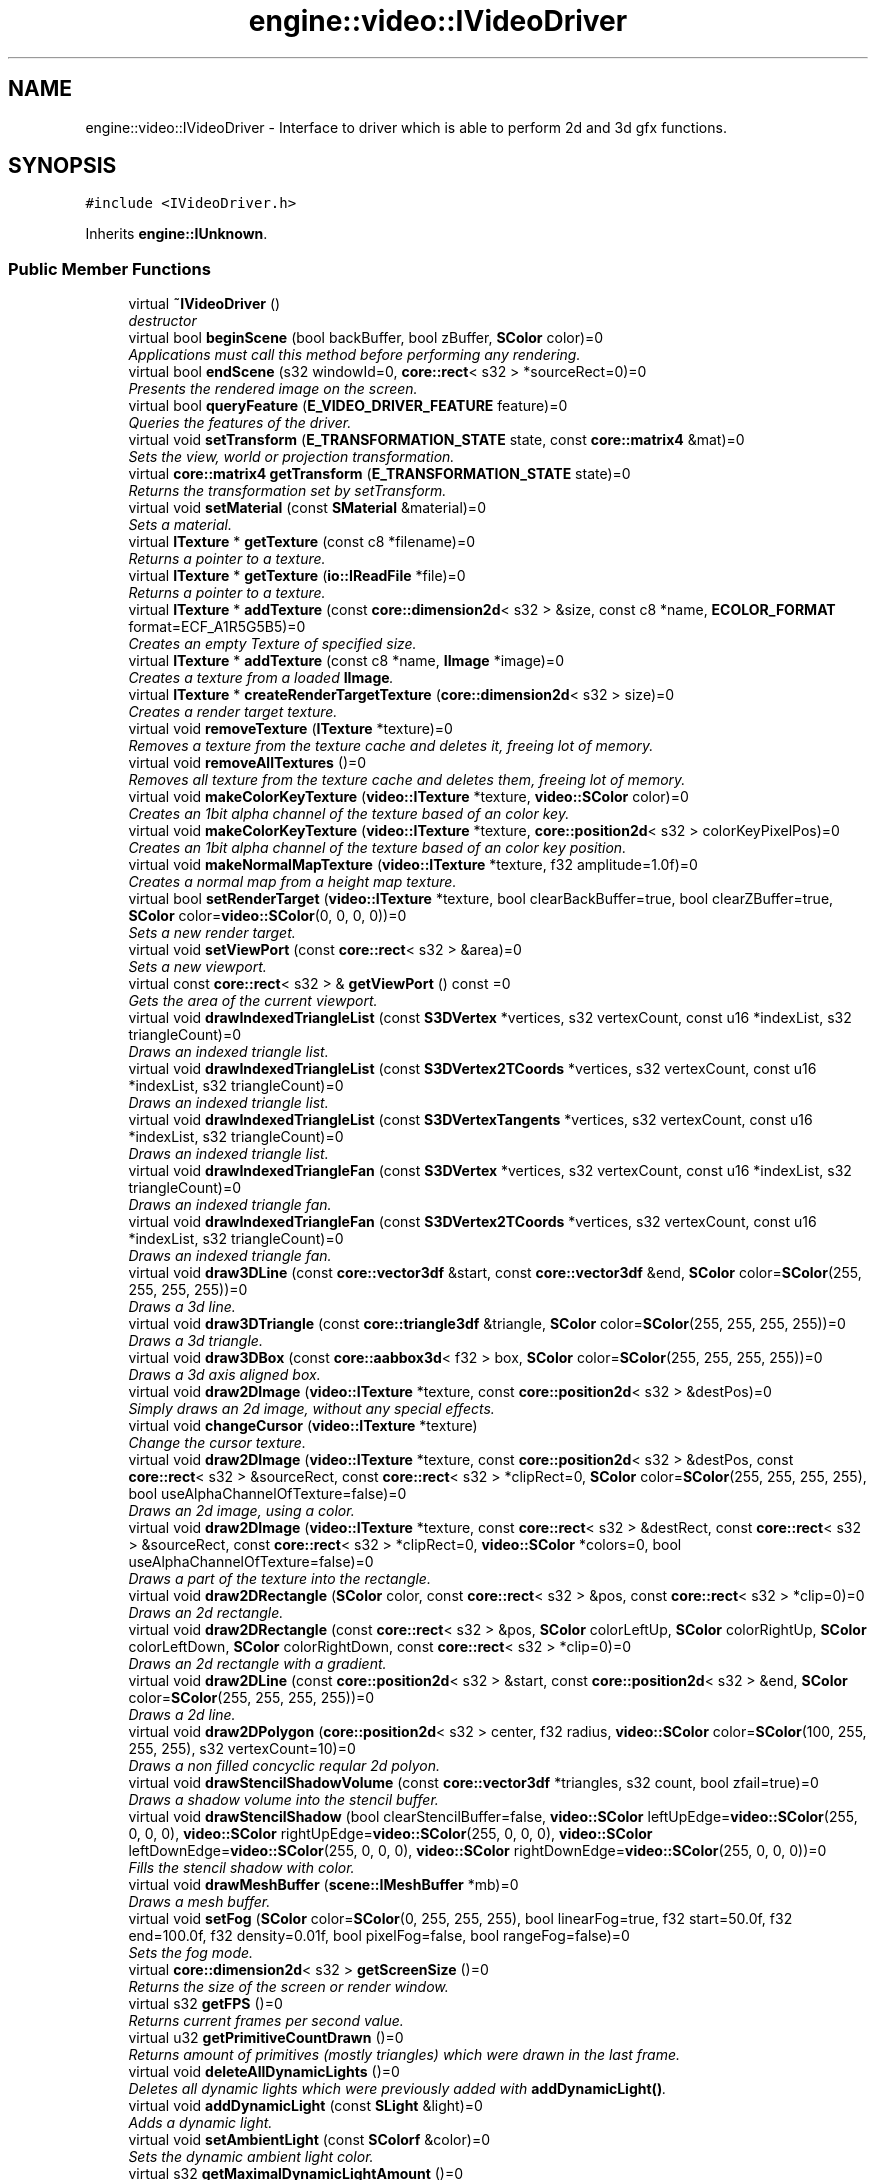 .TH "engine::video::IVideoDriver" 3 "29 Jul 2006" "LTE 3D Engine" \" -*- nroff -*-
.ad l
.nh
.SH NAME
engine::video::IVideoDriver \- Interface to driver which is able to perform 2d and 3d gfx functions.  

.PP
.SH SYNOPSIS
.br
.PP
\fC#include <IVideoDriver.h>\fP
.PP
Inherits \fBengine::IUnknown\fP.
.PP
.SS "Public Member Functions"

.in +1c
.ti -1c
.RI "virtual \fB~IVideoDriver\fP ()"
.br
.RI "\fIdestructor \fP"
.ti -1c
.RI "virtual bool \fBbeginScene\fP (bool backBuffer, bool zBuffer, \fBSColor\fP color)=0"
.br
.RI "\fIApplications must call this method before performing any rendering. \fP"
.ti -1c
.RI "virtual bool \fBendScene\fP (s32 windowId=0, \fBcore::rect\fP< s32 > *sourceRect=0)=0"
.br
.RI "\fIPresents the rendered image on the screen. \fP"
.ti -1c
.RI "virtual bool \fBqueryFeature\fP (\fBE_VIDEO_DRIVER_FEATURE\fP feature)=0"
.br
.RI "\fIQueries the features of the driver. \fP"
.ti -1c
.RI "virtual void \fBsetTransform\fP (\fBE_TRANSFORMATION_STATE\fP state, const \fBcore::matrix4\fP &mat)=0"
.br
.RI "\fISets the view, world or projection transformation. \fP"
.ti -1c
.RI "virtual \fBcore::matrix4\fP \fBgetTransform\fP (\fBE_TRANSFORMATION_STATE\fP state)=0"
.br
.RI "\fIReturns the transformation set by setTransform. \fP"
.ti -1c
.RI "virtual void \fBsetMaterial\fP (const \fBSMaterial\fP &material)=0"
.br
.RI "\fISets a material. \fP"
.ti -1c
.RI "virtual \fBITexture\fP * \fBgetTexture\fP (const c8 *filename)=0"
.br
.RI "\fIReturns a pointer to a texture. \fP"
.ti -1c
.RI "virtual \fBITexture\fP * \fBgetTexture\fP (\fBio::IReadFile\fP *file)=0"
.br
.RI "\fIReturns a pointer to a texture. \fP"
.ti -1c
.RI "virtual \fBITexture\fP * \fBaddTexture\fP (const \fBcore::dimension2d\fP< s32 > &size, const c8 *name, \fBECOLOR_FORMAT\fP format=ECF_A1R5G5B5)=0"
.br
.RI "\fICreates an empty Texture of specified size. \fP"
.ti -1c
.RI "virtual \fBITexture\fP * \fBaddTexture\fP (const c8 *name, \fBIImage\fP *image)=0"
.br
.RI "\fICreates a texture from a loaded \fBIImage\fP. \fP"
.ti -1c
.RI "virtual \fBITexture\fP * \fBcreateRenderTargetTexture\fP (\fBcore::dimension2d\fP< s32 > size)=0"
.br
.RI "\fICreates a render target texture. \fP"
.ti -1c
.RI "virtual void \fBremoveTexture\fP (\fBITexture\fP *texture)=0"
.br
.RI "\fIRemoves a texture from the texture cache and deletes it, freeing lot of memory. \fP"
.ti -1c
.RI "virtual void \fBremoveAllTextures\fP ()=0"
.br
.RI "\fIRemoves all texture from the texture cache and deletes them, freeing lot of memory. \fP"
.ti -1c
.RI "virtual void \fBmakeColorKeyTexture\fP (\fBvideo::ITexture\fP *texture, \fBvideo::SColor\fP color)=0"
.br
.RI "\fICreates an 1bit alpha channel of the texture based of an color key. \fP"
.ti -1c
.RI "virtual void \fBmakeColorKeyTexture\fP (\fBvideo::ITexture\fP *texture, \fBcore::position2d\fP< s32 > colorKeyPixelPos)=0"
.br
.RI "\fICreates an 1bit alpha channel of the texture based of an color key position. \fP"
.ti -1c
.RI "virtual void \fBmakeNormalMapTexture\fP (\fBvideo::ITexture\fP *texture, f32 amplitude=1.0f)=0"
.br
.RI "\fICreates a normal map from a height map texture. \fP"
.ti -1c
.RI "virtual bool \fBsetRenderTarget\fP (\fBvideo::ITexture\fP *texture, bool clearBackBuffer=true, bool clearZBuffer=true, \fBSColor\fP color=\fBvideo::SColor\fP(0, 0, 0, 0))=0"
.br
.RI "\fISets a new render target. \fP"
.ti -1c
.RI "virtual void \fBsetViewPort\fP (const \fBcore::rect\fP< s32 > &area)=0"
.br
.RI "\fISets a new viewport. \fP"
.ti -1c
.RI "virtual const \fBcore::rect\fP< s32 > & \fBgetViewPort\fP () const =0"
.br
.RI "\fIGets the area of the current viewport. \fP"
.ti -1c
.RI "virtual void \fBdrawIndexedTriangleList\fP (const \fBS3DVertex\fP *vertices, s32 vertexCount, const u16 *indexList, s32 triangleCount)=0"
.br
.RI "\fIDraws an indexed triangle list. \fP"
.ti -1c
.RI "virtual void \fBdrawIndexedTriangleList\fP (const \fBS3DVertex2TCoords\fP *vertices, s32 vertexCount, const u16 *indexList, s32 triangleCount)=0"
.br
.RI "\fIDraws an indexed triangle list. \fP"
.ti -1c
.RI "virtual void \fBdrawIndexedTriangleList\fP (const \fBS3DVertexTangents\fP *vertices, s32 vertexCount, const u16 *indexList, s32 triangleCount)=0"
.br
.RI "\fIDraws an indexed triangle list. \fP"
.ti -1c
.RI "virtual void \fBdrawIndexedTriangleFan\fP (const \fBS3DVertex\fP *vertices, s32 vertexCount, const u16 *indexList, s32 triangleCount)=0"
.br
.RI "\fIDraws an indexed triangle fan. \fP"
.ti -1c
.RI "virtual void \fBdrawIndexedTriangleFan\fP (const \fBS3DVertex2TCoords\fP *vertices, s32 vertexCount, const u16 *indexList, s32 triangleCount)=0"
.br
.RI "\fIDraws an indexed triangle fan. \fP"
.ti -1c
.RI "virtual void \fBdraw3DLine\fP (const \fBcore::vector3df\fP &start, const \fBcore::vector3df\fP &end, \fBSColor\fP color=\fBSColor\fP(255, 255, 255, 255))=0"
.br
.RI "\fIDraws a 3d line. \fP"
.ti -1c
.RI "virtual void \fBdraw3DTriangle\fP (const \fBcore::triangle3df\fP &triangle, \fBSColor\fP color=\fBSColor\fP(255, 255, 255, 255))=0"
.br
.RI "\fIDraws a 3d triangle. \fP"
.ti -1c
.RI "virtual void \fBdraw3DBox\fP (const \fBcore::aabbox3d\fP< f32 > box, \fBSColor\fP color=\fBSColor\fP(255, 255, 255, 255))=0"
.br
.RI "\fIDraws a 3d axis aligned box. \fP"
.ti -1c
.RI "virtual void \fBdraw2DImage\fP (\fBvideo::ITexture\fP *texture, const \fBcore::position2d\fP< s32 > &destPos)=0"
.br
.RI "\fISimply draws an 2d image, without any special effects. \fP"
.ti -1c
.RI "virtual void \fBchangeCursor\fP (\fBvideo::ITexture\fP *texture)"
.br
.RI "\fIChange the cursor texture. \fP"
.ti -1c
.RI "virtual void \fBdraw2DImage\fP (\fBvideo::ITexture\fP *texture, const \fBcore::position2d\fP< s32 > &destPos, const \fBcore::rect\fP< s32 > &sourceRect, const \fBcore::rect\fP< s32 > *clipRect=0, \fBSColor\fP color=\fBSColor\fP(255, 255, 255, 255), bool useAlphaChannelOfTexture=false)=0"
.br
.RI "\fIDraws an 2d image, using a color. \fP"
.ti -1c
.RI "virtual void \fBdraw2DImage\fP (\fBvideo::ITexture\fP *texture, const \fBcore::rect\fP< s32 > &destRect, const \fBcore::rect\fP< s32 > &sourceRect, const \fBcore::rect\fP< s32 > *clipRect=0, \fBvideo::SColor\fP *colors=0, bool useAlphaChannelOfTexture=false)=0"
.br
.RI "\fIDraws a part of the texture into the rectangle. \fP"
.ti -1c
.RI "virtual void \fBdraw2DRectangle\fP (\fBSColor\fP color, const \fBcore::rect\fP< s32 > &pos, const \fBcore::rect\fP< s32 > *clip=0)=0"
.br
.RI "\fIDraws an 2d rectangle. \fP"
.ti -1c
.RI "virtual void \fBdraw2DRectangle\fP (const \fBcore::rect\fP< s32 > &pos, \fBSColor\fP colorLeftUp, \fBSColor\fP colorRightUp, \fBSColor\fP colorLeftDown, \fBSColor\fP colorRightDown, const \fBcore::rect\fP< s32 > *clip=0)=0"
.br
.RI "\fIDraws an 2d rectangle with a gradient. \fP"
.ti -1c
.RI "virtual void \fBdraw2DLine\fP (const \fBcore::position2d\fP< s32 > &start, const \fBcore::position2d\fP< s32 > &end, \fBSColor\fP color=\fBSColor\fP(255, 255, 255, 255))=0"
.br
.RI "\fIDraws a 2d line. \fP"
.ti -1c
.RI "virtual void \fBdraw2DPolygon\fP (\fBcore::position2d\fP< s32 > center, f32 radius, \fBvideo::SColor\fP color=\fBSColor\fP(100, 255, 255, 255), s32 vertexCount=10)=0"
.br
.RI "\fIDraws a non filled concyclic reqular 2d polyon. \fP"
.ti -1c
.RI "virtual void \fBdrawStencilShadowVolume\fP (const \fBcore::vector3df\fP *triangles, s32 count, bool zfail=true)=0"
.br
.RI "\fIDraws a shadow volume into the stencil buffer. \fP"
.ti -1c
.RI "virtual void \fBdrawStencilShadow\fP (bool clearStencilBuffer=false, \fBvideo::SColor\fP leftUpEdge=\fBvideo::SColor\fP(255, 0, 0, 0), \fBvideo::SColor\fP rightUpEdge=\fBvideo::SColor\fP(255, 0, 0, 0), \fBvideo::SColor\fP leftDownEdge=\fBvideo::SColor\fP(255, 0, 0, 0), \fBvideo::SColor\fP rightDownEdge=\fBvideo::SColor\fP(255, 0, 0, 0))=0"
.br
.RI "\fIFills the stencil shadow with color. \fP"
.ti -1c
.RI "virtual void \fBdrawMeshBuffer\fP (\fBscene::IMeshBuffer\fP *mb)=0"
.br
.RI "\fIDraws a mesh buffer. \fP"
.ti -1c
.RI "virtual void \fBsetFog\fP (\fBSColor\fP color=\fBSColor\fP(0, 255, 255, 255), bool linearFog=true, f32 start=50.0f, f32 end=100.0f, f32 density=0.01f, bool pixelFog=false, bool rangeFog=false)=0"
.br
.RI "\fISets the fog mode. \fP"
.ti -1c
.RI "virtual \fBcore::dimension2d\fP< s32 > \fBgetScreenSize\fP ()=0"
.br
.RI "\fIReturns the size of the screen or render window. \fP"
.ti -1c
.RI "virtual s32 \fBgetFPS\fP ()=0"
.br
.RI "\fIReturns current frames per second value. \fP"
.ti -1c
.RI "virtual u32 \fBgetPrimitiveCountDrawn\fP ()=0"
.br
.RI "\fIReturns amount of primitives (mostly triangles) which were drawn in the last frame. \fP"
.ti -1c
.RI "virtual void \fBdeleteAllDynamicLights\fP ()=0"
.br
.RI "\fIDeletes all dynamic lights which were previously added with \fBaddDynamicLight()\fP. \fP"
.ti -1c
.RI "virtual void \fBaddDynamicLight\fP (const \fBSLight\fP &light)=0"
.br
.RI "\fIAdds a dynamic light. \fP"
.ti -1c
.RI "virtual void \fBsetAmbientLight\fP (const \fBSColorf\fP &color)=0"
.br
.RI "\fISets the dynamic ambient light color. \fP"
.ti -1c
.RI "virtual s32 \fBgetMaximalDynamicLightAmount\fP ()=0"
.br
.RI "\fIReturns the maximal amount of dynamic lights the device can handle. \fP"
.ti -1c
.RI "virtual s32 \fBgetDynamicLightCount\fP ()=0"
.br
.RI "\fIReturns current amount of dynamic lights set. \fP"
.ti -1c
.RI "virtual const \fBSLight\fP & \fBgetDynamicLight\fP (s32 idx)=0"
.br
.RI "\fIReturns light data which was previously set with IVideDriver::addDynamicLight(). \fP"
.ti -1c
.RI "virtual const wchar_t * \fBgetName\fP ()=0"
.br
.RI "\fIGets name of this video driver. \fP"
.ti -1c
.RI "virtual void \fBaddExternalImageLoader\fP (\fBIImageLoader\fP *loader)=0"
.br
.RI "\fIAdds an external image loader to the engine. \fP"
.ti -1c
.RI "virtual s32 \fBgetMaximalPrimitiveCount\fP ()=0"
.br
.RI "\fIReturns the maximum amount of primitives. \fP"
.ti -1c
.RI "virtual void \fBsetTextureCreationFlag\fP (\fBE_TEXTURE_CREATION_FLAG\fP flag, bool enabled)=0"
.br
.RI "\fIEnables or disables a texture creation flag. \fP"
.ti -1c
.RI "virtual bool \fBgetTextureCreationFlag\fP (\fBE_TEXTURE_CREATION_FLAG\fP flag)=0"
.br
.RI "\fIReturns if a texture creation flag is enabled or disabled. \fP"
.ti -1c
.RI "virtual \fBIImage\fP * \fBcreateImageFromFile\fP (const char *filename)=0"
.br
.RI "\fICreates a software image from a file. \fP"
.ti -1c
.RI "virtual \fBIImage\fP * \fBcreateImageFromFile\fP (\fBio::IReadFile\fP *file)=0"
.br
.RI "\fICreates a software image from a file. \fP"
.ti -1c
.RI "virtual \fBIImage\fP * \fBcreateImageFromData\fP (\fBECOLOR_FORMAT\fP format, const \fBcore::dimension2d\fP< s32 > &size, void *data, bool ownForeignMemory=false)=0"
.br
.RI "\fICreates a software image from a byte array. \fP"
.ti -1c
.RI "virtual void \fBOnResize\fP (const \fBcore::dimension2d\fP< s32 > &size)=0"
.br
.RI "\fIOnly used by the internal engine. \fP"
.ti -1c
.RI "virtual s32 \fBaddMaterialRenderer\fP (\fBIMaterialRenderer\fP *renderer)=0"
.br
.RI "\fIAdds a new material renderer to the video device. \fP"
.ti -1c
.RI "virtual \fBIMaterialRenderer\fP * \fBgetMaterialRenderer\fP (s32 idx)=0"
.br
.RI "\fIReturns pointer to material renderer or null if not existing. \fP"
.ti -1c
.RI "virtual s32 \fBgetMaterialRendererCount\fP ()=0"
.br
.RI "\fIReturns amount of currently available material renderers. \fP"
.ti -1c
.RI "virtual \fBSExposedVideoData\fP \fBgetExposedVideoData\fP ()=0"
.br
.RI "\fIReturns driver and operating system specific data about the \fBIVideoDriver\fP. \fP"
.ti -1c
.RI "virtual \fBE_DRIVER_TYPE\fP \fBgetDriverType\fP ()=0"
.br
.RI "\fIReturns type of video driver. \fP"
.ti -1c
.RI "virtual \fBIGPUProgrammingServices\fP * \fBgetGPUProgrammingServices\fP ()=0"
.br
.RI "\fIReturns pointer to the \fBIGPUProgrammingServices\fP interface. \fP"
.ti -1c
.RI "virtual void \fBclearZBuffer\fP ()=0"
.br
.RI "\fIClears the ZBuffer. \fP"
.in -1c
.SH "Detailed Description"
.PP 
Interface to driver which is able to perform 2d and 3d gfx functions. 

The \fBIVideoDriver\fP interface is one of the most important interfaces of the engine Engine: All rendering and texture manipulating is done with this interface. You are able to use the engine Engine by only invoking methods of this interface if you would like to, although the \fBengine::scene::ISceneManager\fP interface provides a lot of powerful classes and methods to make the programmers life easier. 
.PP
.SH "Member Function Documentation"
.PP 
.SS "virtual void engine::video::IVideoDriver::addDynamicLight (const \fBSLight\fP & light)\fC [pure virtual]\fP"
.PP
Adds a dynamic light. 
.PP
\fBParameters:\fP
.RS 4
\fIlight,:\fP Data specifing the dynamic light. 
.RE
.PP

.SS "virtual void engine::video::IVideoDriver::addExternalImageLoader (\fBIImageLoader\fP * loader)\fC [pure virtual]\fP"
.PP
Adds an external image loader to the engine. 
.PP
This is useful if the engine Engine should be able to load textures of currently unsupported file formats (e.g .gif). The \fBIImageLoader\fP only needs to be implemented for loading this file format. A pointer to the implementation can be passed to the engine using this method. 
.PP
\fBParameters:\fP
.RS 4
\fIloader,:\fP Pointer to the external loader created. 
.RE
.PP

.SS "virtual s32 engine::video::IVideoDriver::addMaterialRenderer (\fBIMaterialRenderer\fP * renderer)\fC [pure virtual]\fP"
.PP
Adds a new material renderer to the video device. 
.PP
Use this method to extend the VideoDriver with new MaterialTypes. To extend the engine using this method do the following: Derive a class from \fBIMaterialRenderer\fP and override the methods you need. For setting the right renderstates, you can try to get a pointer to the real rendering device using \fBIVideoDriver::getExposedVideoData()\fP. Add you class with \fBIVideoDriver::addMaterialRenderer()\fP and if you want an object in the engine to be displayed with your new material, set the MaterialType member of the \fBSMaterial\fP struct to the value returned by this method. If you simply want to create a new material using vertex and/or pixel shaders, it would be easier to use the \fBvideo::IGPUProgrammingServices\fP interface which you can get using the \fBgetGPUProgrammingServices()\fP method. 
.PP
\fBReturns:\fP
.RS 4
Returns the number of the material type which can be set in \fBSMaterial::MaterialType\fP to use the renderer. -1 is returned if an error occured. (For example if you tried to add an material renderer to the software renderer or the null device, which do not accept material renderers.) 
.RE
.PP

.SS "virtual \fBITexture\fP* engine::video::IVideoDriver::addTexture (const c8 * name, \fBIImage\fP * image)\fC [pure virtual]\fP"
.PP
Creates a texture from a loaded \fBIImage\fP. 
.PP
\fBParameters:\fP
.RS 4
\fIname,:\fP A name for the texture. Later calls of \fBgetTexture()\fP with this name will return this texture 
.br
\fIimage,:\fP Image from which the texture is created from. 
.RE
.PP
\fBReturns:\fP
.RS 4
Returns a pointer to the new created Texture. This pointer should not be dropped. See \fBIUnknown::drop()\fP for more information. The format of the new texture will be chosen by the driver, and will in most cases have the ECF_A1R5G5B5 or ECF_A8R8G8B8 format. 
.RE
.PP

.SS "virtual \fBITexture\fP* engine::video::IVideoDriver::addTexture (const \fBcore::dimension2d\fP< s32 > & size, const c8 * name, \fBECOLOR_FORMAT\fP format = \fCECF_A1R5G5B5\fP)\fC [pure virtual]\fP"
.PP
Creates an empty Texture of specified size. 
.PP
\fBParameters:\fP
.RS 4
\fIsize,:\fP Size of the texture. 
.br
\fIname,:\fP A name for the texture. Later calls of \fBgetTexture()\fP with this name will return this texture 
.br
\fIformat,:\fP Desired color format of the texture. Please note that the driver may choose to create the texture in another color format. 
.RE
.PP
\fBReturns:\fP
.RS 4
Returns a pointer to the new created Texture. This pointer should not be dropped. See \fBIUnknown::drop()\fP for more information. The format of the new texture will be chosen by the driver, and will in most cases have the ECF_A1R5G5B5 or ECF_A8R8G8B8 format. 
.RE
.PP

.SS "virtual bool engine::video::IVideoDriver::beginScene (bool backBuffer, bool zBuffer, \fBSColor\fP color)\fC [pure virtual]\fP"
.PP
Applications must call this method before performing any rendering. 
.PP
\fBParameters:\fP
.RS 4
\fIbackBuffer,:\fP Specifies if the back buffer should be cleared, which means that the screen is filled with a color specified with the parameter color. If this parameter is false, the back buffer will not be cleared and the color parameter is ignored. 
.br
\fIzBuffer,:\fP Specifies if the depth or z buffer should be cleared. It is not nesesarry to do so, if only 2d drawing is used. 
.RE
.PP
\fBReturns:\fP
.RS 4
Returns false if failed. Begin Scene can clear the back- and the z-buffer. 
.RE
.PP

.SS "virtual void engine::video::IVideoDriver::changeCursor (\fBvideo::ITexture\fP * texture)\fC [virtual]\fP"
.PP
Change the cursor texture. 
.PP
\fBParameters:\fP
.RS 4
\fItexture,:\fP Pointer to texture to use. Must be a 16x32 image. 
.RE
.PP

.SS "virtual void engine::video::IVideoDriver::clearZBuffer ()\fC [pure virtual]\fP"
.PP
Clears the ZBuffer. 
.PP
Note that you usually need not to call this method, This is done automaticly during \fBIVideoDriver::beginScene()\fP or \fBIVideoDriver::setRenderTarget()\fP if you specify zBuffer=true. But if you have to render some special things, you can clear the zbuffer during the rendering process with this method another time. 
.SS "virtual \fBIImage\fP* engine::video::IVideoDriver::createImageFromData (\fBECOLOR_FORMAT\fP format, const \fBcore::dimension2d\fP< s32 > & size, void * data, bool ownForeignMemory = \fCfalse\fP)\fC [pure virtual]\fP"
.PP
Creates a software image from a byte array. 
.PP
No hardware texture will be created for this image. This method is useful for example if you want to read a heightmap for a terrain renderer. 
.PP
\fBParameters:\fP
.RS 4
\fIformat,:\fP Desired color format of the texture 
.br
\fIsize,:\fP Desired the size of the image 
.br
\fIdata,:\fP a byte array with pixelcolor information 
.br
\fIuseForeignMemory,:\fP If true, the image will use the data pointer directly and own it from now on, which means it will also try to delete [] the data when the image will be destructed. If false, the memory will by copied internally. 
.RE
.PP
\fBReturns:\fP
.RS 4
Returns the created image. If you no longer need the image, you should call \fBIImage::drop()\fP. See \fBIUnknown::drop()\fP for more information. 
.RE
.PP

.SS "virtual \fBIImage\fP* engine::video::IVideoDriver::createImageFromFile (\fBio::IReadFile\fP * file)\fC [pure virtual]\fP"
.PP
Creates a software image from a file. 
.PP
No hardware texture will be created for this image. This method is useful for example if you want to read a heightmap for a terrain renderer. 
.PP
\fBParameters:\fP
.RS 4
\fIfile,:\fP File from which the image is created. 
.RE
.PP
\fBReturns:\fP
.RS 4
Returns the created image. If you no longer need the image, you should call \fBIImage::drop()\fP. See \fBIUnknown::drop()\fP for more information. 
.RE
.PP

.SS "virtual \fBIImage\fP* engine::video::IVideoDriver::createImageFromFile (const char * filename)\fC [pure virtual]\fP"
.PP
Creates a software image from a file. 
.PP
No hardware texture will be created for this image. This method is useful for example if you want to read a heightmap for a terrain renderer. 
.PP
\fBParameters:\fP
.RS 4
\fIfilename,:\fP Name of the file from which the image is created. 
.RE
.PP
\fBReturns:\fP
.RS 4
Returns the created image. If you no longer need the image, you should call \fBIImage::drop()\fP. See \fBIUnknown::drop()\fP for more information. 
.RE
.PP

.SS "virtual \fBITexture\fP* engine::video::IVideoDriver::createRenderTargetTexture (\fBcore::dimension2d\fP< s32 > size)\fC [pure virtual]\fP"
.PP
Creates a render target texture. 
.PP
\fBParameters:\fP
.RS 4
\fIsize,:\fP Size of the texture, in pixels. Width and height should be a power of two (for example 64, 128, 256, 512, ...) and it should not be bigger than the backbuffer, because it shares the zbuffer with the screen buffer. 
.RE
.PP
\fBReturns:\fP
.RS 4
Returns a pointer to the created texture or 0 if the texture could not be created. If you no longer need the image, you should call \fBITexture::drop()\fP. See \fBIUnknown::drop()\fP for more information. 
.RE
.PP

.SS "virtual void engine::video::IVideoDriver::draw2DImage (\fBvideo::ITexture\fP * texture, const \fBcore::rect\fP< s32 > & destRect, const \fBcore::rect\fP< s32 > & sourceRect, const \fBcore::rect\fP< s32 > * clipRect = \fC0\fP, \fBvideo::SColor\fP * colors = \fC0\fP, bool useAlphaChannelOfTexture = \fCfalse\fP)\fC [pure virtual]\fP"
.PP
Draws a part of the texture into the rectangle. 
.PP
Suggested and first implemented by zola. 
.PP
\fBParameters:\fP
.RS 4
\fItexture,:\fP the texture to draw from 
.br
\fIdestRect,:\fP the rectangle to draw into 
.br
\fIsourceRect,:\fP the rectangle denoting a part of the texture 
.br
\fIclipRect,:\fP cipps the destination rectangle (may be 0) 
.br
\fIcolors,:\fP array of 4 colors denoting the color values of the corners of the destRect 
.br
\fIuseAlphaChannelOfTexture,:\fP true if alpha channel will be blended. 
.RE
.PP

.SS "virtual void engine::video::IVideoDriver::draw2DImage (\fBvideo::ITexture\fP * texture, const \fBcore::position2d\fP< s32 > & destPos, const \fBcore::rect\fP< s32 > & sourceRect, const \fBcore::rect\fP< s32 > * clipRect = \fC0\fP, \fBSColor\fP color = \fC\fBSColor\fP(255, 255, 255, 255)\fP, bool useAlphaChannelOfTexture = \fCfalse\fP)\fC [pure virtual]\fP"
.PP
Draws an 2d image, using a color. 
.PP
(if color is other than Color(255,255,255,255)) and the alpha channel of the texture if wanted. 
.PP
\fBParameters:\fP
.RS 4
\fItexture,:\fP Texture to be drawn. 
.br
\fIdestPos,:\fP Upper left 2d destination position where the image will be drawn. 
.br
\fIsourceRect,:\fP Source rectangle in the image. 
.br
\fIclipRect,:\fP Pointer to rectangle on the screen where the image is clipped to. This pointer can be NULL. Then the image is not clipped. 
.br
\fIcolor,:\fP Color with wich the image is colored. If the color equals Color(255,255,255,255), the color is ignored. Note that the alpha component is used: If alpha is other than 255, the image will be transparent. 
.br
\fIuseAlphaChannelOfTexture,:\fP If true, the alpha channel of the texture is used to draw the image. 
.RE
.PP

.SS "virtual void engine::video::IVideoDriver::draw2DImage (\fBvideo::ITexture\fP * texture, const \fBcore::position2d\fP< s32 > & destPos)\fC [pure virtual]\fP"
.PP
Simply draws an 2d image, without any special effects. 
.PP
\fBParameters:\fP
.RS 4
\fItexture,:\fP Pointer to texture to use. 
.br
\fIdestPos,:\fP upper left 2d destination position where the image will be drawn. 
.RE
.PP

.SS "virtual void engine::video::IVideoDriver::draw2DLine (const \fBcore::position2d\fP< s32 > & start, const \fBcore::position2d\fP< s32 > & end, \fBSColor\fP color = \fC\fBSColor\fP(255, 255, 255, 255)\fP)\fC [pure virtual]\fP"
.PP
Draws a 2d line. 
.PP
\fBParameters:\fP
.RS 4
\fIstart,:\fP Screen coordinates of the start of the line in pixels. 
.br
\fIend,:\fP Screen coordinates of the start of the line in pixels. 
.br
\fIcolor,:\fP Color of the line to draw. 
.RE
.PP

.SS "virtual void engine::video::IVideoDriver::draw2DPolygon (\fBcore::position2d\fP< s32 > center, f32 radius, \fBvideo::SColor\fP color = \fC\fBSColor\fP(100, 255, 255, 255)\fP, s32 vertexCount = \fC10\fP)\fC [pure virtual]\fP"
.PP
Draws a non filled concyclic reqular 2d polyon. 
.PP
This method can be used to draw circles, but also triangles, tetragons, pentagons, hexagons, heptagons, octagons, enneagons, decagons, hendecagons, dodecagon, triskaidecagons, etc. I think you'll got it now. And all this by simply specifying the vertex count. Welcome to the wonders of geometry. 
.PP
\fBParameters:\fP
.RS 4
\fIcenter,:\fP Position of center of circle (pixels). 
.br
\fIradius,:\fP Radius of circle in pixels. 
.br
\fIcolor,:\fP Color of the circle. 
.br
\fIvertexCount,:\fP Amount of vertices of the polygon. Specify 2 to draw a line, 3 to draw a triangle, 4 for a tetragons and a lot (>10) for nearly a circle. 
.RE
.PP

.SS "virtual void engine::video::IVideoDriver::draw2DRectangle (const \fBcore::rect\fP< s32 > & pos, \fBSColor\fP colorLeftUp, \fBSColor\fP colorRightUp, \fBSColor\fP colorLeftDown, \fBSColor\fP colorRightDown, const \fBcore::rect\fP< s32 > * clip = \fC0\fP)\fC [pure virtual]\fP"
.PP
Draws an 2d rectangle with a gradient. 
.PP
\fBParameters:\fP
.RS 4
\fIcolorLeftUp,:\fP Color of the left upper corner to draw. The alpha component will not be ignored and specifies how transparent the rectangle will be. 
.br
\fIcolorRightUp,:\fP Color of the right upper corner to draw. The alpha component will not be ignored and specifies how transparent the rectangle will be. 
.br
\fIcolorLeftDown,:\fP Color of the left lower corner to draw. The alpha component will not be ignored and specifies how transparent the rectangle will be. 
.br
\fIcolorRightDown,:\fP Color of the right lower corner to draw. The alpha component will not be ignored and specifies how transparent the rectangle will be. 
.br
\fIpos,:\fP Position of the rectangle. 
.br
\fIclip,:\fP Pointer to rectangle against which the rectangle will be clipped. If the pointer is null, no clipping will be performed. 
.RE
.PP

.SS "virtual void engine::video::IVideoDriver::draw2DRectangle (\fBSColor\fP color, const \fBcore::rect\fP< s32 > & pos, const \fBcore::rect\fP< s32 > * clip = \fC0\fP)\fC [pure virtual]\fP"
.PP
Draws an 2d rectangle. 
.PP
\fBParameters:\fP
.RS 4
\fIcolor,:\fP Color of the rectangle to draw. The alpha component will not be ignored and specifies how transparent the rectangle will be. 
.br
\fIpos,:\fP Position of the rectangle. 
.br
\fIclip,:\fP Pointer to rectangle against which the rectangle will be clipped. If the pointer is null, no clipping will be performed. 
.RE
.PP

.SS "virtual void engine::video::IVideoDriver::draw3DBox (const \fBcore::aabbox3d\fP< f32 > box, \fBSColor\fP color = \fC\fBSColor\fP(255, 255, 255, 255)\fP)\fC [pure virtual]\fP"
.PP
Draws a 3d axis aligned box. 
.PP
This method usually simply calls drawIndexedTriangles with some triangles. Note that the line is drawed using the current transformation matrix and material. This method was created for making culling debugging easier. It works with all drivers because it does simply a call to drawIndexedTriangleList and hence is not very fast but it might be useful for further development. 
.PP
\fBParameters:\fP
.RS 4
\fIbox,:\fP The axis aligned box to draw 
.br
\fIcolor,:\fP Color to use while drawing the box. 
.RE
.PP

.SS "virtual void engine::video::IVideoDriver::draw3DLine (const \fBcore::vector3df\fP & start, const \fBcore::vector3df\fP & end, \fBSColor\fP color = \fC\fBSColor\fP(255, 255, 255, 255)\fP)\fC [pure virtual]\fP"
.PP
Draws a 3d line. 
.PP
For some implementations, this method simply calls drawIndexedTriangles with some triangles. Note that the line is drawed using the current transformation matrix and material. So if you need to draw the 3D line independent of the current transformation, use 
.PP
.nf
          driver->setTransform(video::ETS_WORLD, core::matrix4());

.fi
.PP
 before drawing the line. This method was created for making culling debugging easier. 
.PP
\fBParameters:\fP
.RS 4
\fIstart,:\fP Start of the 3d line. 
.br
\fIend,:\fP End of the 3d line. 
.br
\fIcolor,:\fP Color of the line. 
.RE
.PP

.SS "virtual void engine::video::IVideoDriver::draw3DTriangle (const \fBcore::triangle3df\fP & triangle, \fBSColor\fP color = \fC\fBSColor\fP(255, 255, 255, 255)\fP)\fC [pure virtual]\fP"
.PP
Draws a 3d triangle. 
.PP
This method usually simply calls drawIndexedTriangles with some triangles. Note that the line is drawed using the current transformation matrix and material. This method was created for making collision debugging easier. It works with all drivers because it does simply a call to drawIndexedTriangleList and hence is not very fast but it might be useful for further development. 
.PP
\fBParameters:\fP
.RS 4
\fItriangle,:\fP The triangle to draw. 
.br
\fIcolor,:\fP Color of the line. 
.RE
.PP

.SS "virtual void engine::video::IVideoDriver::drawIndexedTriangleFan (const \fBS3DVertex2TCoords\fP * vertices, s32 vertexCount, const u16 * indexList, s32 triangleCount)\fC [pure virtual]\fP"
.PP
Draws an indexed triangle fan. 
.PP
Note that there may be at maximum 65536 vertices, because the index list is a array of 16 bit values each with a maximum value of 65536. If there are more than 65536 vertices in the list, results of this operation are not defined. Please note that some of the implementation code for this method is based on free code sent in by Mario Gruber, lots of thanks go to him! 
.PP
\fBParameters:\fP
.RS 4
\fIvertices,:\fP Pointer to array of vertices. 
.br
\fIvertexCount,:\fP Amount of vertices in the array. 
.br
\fIindexList,:\fP Pointer to array of indizes. 
.br
\fItriangleCount,:\fP amount of Triangles. Usually amount of indizes - 2. 
.RE
.PP

.SS "virtual void engine::video::IVideoDriver::drawIndexedTriangleFan (const \fBS3DVertex\fP * vertices, s32 vertexCount, const u16 * indexList, s32 triangleCount)\fC [pure virtual]\fP"
.PP
Draws an indexed triangle fan. 
.PP
Note that there may be at maximum 65536 vertices, because the index list is a array of 16 bit values each with a maximum value of 65536. If there are more than 65536 vertices in the list, results of this operation are not defined. Please note that some of the implementation code for this method is based on free code sent in by Mario Gruber, lots of thanks go to him! 
.PP
\fBParameters:\fP
.RS 4
\fIvertices,:\fP Pointer to array of vertices. 
.br
\fIvertexCount,:\fP Amount of vertices in the array. 
.br
\fIindexList,:\fP Pointer to array of indizes. 
.br
\fItriangleCount,:\fP amount of Triangles. Usually amount of indizes - 2. 
.RE
.PP

.SS "virtual void engine::video::IVideoDriver::drawIndexedTriangleList (const \fBS3DVertexTangents\fP * vertices, s32 vertexCount, const u16 * indexList, s32 triangleCount)\fC [pure virtual]\fP"
.PP
Draws an indexed triangle list. 
.PP
Note that there may be at maximum 65536 vertices, because the index list is a array of 16 bit values each with a maximum value of 65536. If there are more than 65536 vertices in the list, results of this operation are not defined. 
.PP
\fBParameters:\fP
.RS 4
\fIvertices,:\fP Pointer to array of vertices. 
.br
\fIvertexCount,:\fP Amount of vertices in the array. 
.br
\fIindexList,:\fP Pointer to array of indizes. 
.br
\fItriangleCount,:\fP amount of Triangles. Usually amount of indizes / 3. 
.RE
.PP

.SS "virtual void engine::video::IVideoDriver::drawIndexedTriangleList (const \fBS3DVertex2TCoords\fP * vertices, s32 vertexCount, const u16 * indexList, s32 triangleCount)\fC [pure virtual]\fP"
.PP
Draws an indexed triangle list. 
.PP
Note that there may be at maximum 65536 vertices, because the index list is a array of 16 bit values each with a maximum value of 65536. If there are more than 65536 vertices in the list, results of this operation are not defined. 
.PP
\fBParameters:\fP
.RS 4
\fIvertices,:\fP Pointer to array of vertices. 
.br
\fIvertexCount,:\fP Amount of vertices in the array. 
.br
\fIindexList,:\fP Pointer to array of indizes. 
.br
\fItriangleCount,:\fP amount of Triangles. Usually amount of indizes / 3. 
.RE
.PP

.SS "virtual void engine::video::IVideoDriver::drawIndexedTriangleList (const \fBS3DVertex\fP * vertices, s32 vertexCount, const u16 * indexList, s32 triangleCount)\fC [pure virtual]\fP"
.PP
Draws an indexed triangle list. 
.PP
Note that there may be at maximum 65536 vertices, because the index list is a array of 16 bit values each with a maximum value of 65536. If there are more than 65536 vertices in the list, results of this operation are not defined. 
.PP
\fBParameters:\fP
.RS 4
\fIvertices,:\fP Pointer to array of vertices. 
.br
\fIvertexCount,:\fP Amount of vertices in the array. 
.br
\fIindexList,:\fP Pointer to array of indizes. 
.br
\fItriangleCount,:\fP amount of Triangles. Usually amount of indizes / 3. 
.RE
.PP

.SS "virtual void engine::video::IVideoDriver::drawMeshBuffer (\fBscene::IMeshBuffer\fP * mb)\fC [pure virtual]\fP"
.PP
Draws a mesh buffer. 
.PP
\fBParameters:\fP
.RS 4
\fImb,:\fP Buffer to draw; 
.RE
.PP

.SS "virtual void engine::video::IVideoDriver::drawStencilShadow (bool clearStencilBuffer = \fCfalse\fP, \fBvideo::SColor\fP leftUpEdge = \fC\fBvideo::SColor\fP(255, 0, 0, 0)\fP, \fBvideo::SColor\fP rightUpEdge = \fC\fBvideo::SColor\fP(255, 0, 0, 0)\fP, \fBvideo::SColor\fP leftDownEdge = \fC\fBvideo::SColor\fP(255, 0, 0, 0)\fP, \fBvideo::SColor\fP rightDownEdge = \fC\fBvideo::SColor\fP(255, 0, 0, 0)\fP)\fC [pure virtual]\fP"
.PP
Fills the stencil shadow with color. 
.PP
After the shadow volume has been drawn into the stencil buffer using \fBIVideoDriver::drawStencilShadowVolume()\fP, use this to draw the color of the shadow. Please note that the code for the opengl version of the method is based on free code sent in by Philipp Dortmann, lots of thanks go to him! 
.PP
\fBParameters:\fP
.RS 4
\fIclearStencilBuffer,:\fP Set this to false, if you want to draw every shadow with the same color, and only want to call \fBdrawStencilShadow()\fP once after all shadow volumes have been drawn. Set this to true, if you want to paint every shadow with its own color. 
.br
\fIleftUpEdge,:\fP Color of the shadow in the upper left corner of screen. 
.br
\fIrightUpEdge,:\fP Color of the shadow in the upper right corner of screen. 
.br
\fIleftDownEdge,:\fP Color of the shadow in the lower left corner of screen. 
.br
\fIrightDownEdge,:\fP Color of the shadow in the lower right corner of screen. 
.RE
.PP

.SS "virtual void engine::video::IVideoDriver::drawStencilShadowVolume (const \fBcore::vector3df\fP * triangles, s32 count, bool zfail = \fCtrue\fP)\fC [pure virtual]\fP"
.PP
Draws a shadow volume into the stencil buffer. 
.PP
To draw a stencil shadow, do this: Frist, draw all geometry. Then use this method, to draw the shadow volume. Then, use \fBIVideoDriver::drawStencilShadow()\fP to visualize the shadow. Please note that the code for the opengl version of the method is based on free code sent in by Philipp Dortmann, lots of thanks go to him! 
.PP
\fBParameters:\fP
.RS 4
\fItriangles,:\fP Pointer to array of 3d vectors, specifing the shadow volume. 
.br
\fIcount,:\fP Amount of triangles in the array. 
.br
\fIzfail,:\fP If set to true, zfail method is used, otherwise zpass. 
.RE
.PP

.SS "virtual bool engine::video::IVideoDriver::endScene (s32 windowId = \fC0\fP, \fBcore::rect\fP< s32 > * sourceRect = \fC0\fP)\fC [pure virtual]\fP"
.PP
Presents the rendered image on the screen. 
.PP
Applications must call this method after performing any rendering. 
.PP
\fBParameters:\fP
.RS 4
\fIwindowId,:\fP Handle of another window, if you want the bitmap to be displayed on another window. If this is null, everything will be displayed in the default window. Note: This does not work in fullscreen mode and is not implemented for all devices (only for D3D8, D3D9, Software1 and Software2, and only for Windows). 
.br
\fIsourceRect,:\fP Pointer to a rectangle defining the source rectangle of the area to be presented. Set to null to present everything. Note: not implemented in all devices. 
.RE
.PP
\fBReturns:\fP
.RS 4
Returns false if failed and true if succeeded. 
.RE
.PP

.SS "virtual const \fBSLight\fP& engine::video::IVideoDriver::getDynamicLight (s32 idx)\fC [pure virtual]\fP"
.PP
Returns light data which was previously set with IVideDriver::addDynamicLight(). 
.PP
\fBParameters:\fP
.RS 4
\fIidx,:\fP Zero based index of the light. Must be greater than 0 and smaller than IVideoDriver()getDynamicLightCount. 
.RE
.PP
\fBReturns:\fP
.RS 4
Light data. 
.RE
.PP

.SS "virtual s32 engine::video::IVideoDriver::getDynamicLightCount ()\fC [pure virtual]\fP"
.PP
Returns current amount of dynamic lights set. 
.PP
\fBReturns:\fP
.RS 4
Current amount of dynamic lights set 
.RE
.PP

.SS "virtual \fBSExposedVideoData\fP engine::video::IVideoDriver::getExposedVideoData ()\fC [pure virtual]\fP"
.PP
Returns driver and operating system specific data about the \fBIVideoDriver\fP. 
.PP
This method should only be used if the engine should be extended without having to modify the source of the engine. 
.SS "virtual s32 engine::video::IVideoDriver::getFPS ()\fC [pure virtual]\fP"
.PP
Returns current frames per second value. 
.PP
\fBReturns:\fP
.RS 4
Returns amount of frames per second drawn. 
.RE
.PP

.SS "virtual \fBIGPUProgrammingServices\fP* engine::video::IVideoDriver::getGPUProgrammingServices ()\fC [pure virtual]\fP"
.PP
Returns pointer to the \fBIGPUProgrammingServices\fP interface. 
.PP
Returns 0 if the videodriver does not support this. (For example the Software and the NULL device will always return 0) 
.SS "virtual \fBIMaterialRenderer\fP* engine::video::IVideoDriver::getMaterialRenderer (s32 idx)\fC [pure virtual]\fP"
.PP
Returns pointer to material renderer or null if not existing. 
.PP
\fBParameters:\fP
.RS 4
\fIidx,:\fP Id of the material renderer. Can be a value of the E_MATERIAL_TYPE or a value which was returned by \fBaddMaterialRenderer()\fP. 
.RE
.PP

.SS "virtual s32 engine::video::IVideoDriver::getMaximalDynamicLightAmount ()\fC [pure virtual]\fP"
.PP
Returns the maximal amount of dynamic lights the device can handle. 
.PP
\fBReturns:\fP
.RS 4
Maximal amount of dynamic lights. 
.RE
.PP

.SS "virtual s32 engine::video::IVideoDriver::getMaximalPrimitiveCount ()\fC [pure virtual]\fP"
.PP
Returns the maximum amount of primitives. 
.PP
(mostly vertices) which the device is able to render with one drawIndexedTriangleList call. 
.SS "virtual const wchar_t* engine::video::IVideoDriver::getName ()\fC [pure virtual]\fP"
.PP
Gets name of this video driver. 
.PP
\fBReturns:\fP
.RS 4
Returns the name of the video driver. Example: In case of the Direct3D8 driver, it would return 'Direct3D 8.1'. 
.RE
.PP

.SS "virtual u32 engine::video::IVideoDriver::getPrimitiveCountDrawn ()\fC [pure virtual]\fP"
.PP
Returns amount of primitives (mostly triangles) which were drawn in the last frame. 
.PP
Together with \fBgetFPS()\fP very useful method for statistics. 
.PP
\fBReturns:\fP
.RS 4
Amount of primitives drawn in the last frame. 
.RE
.PP

.SS "virtual \fBcore::dimension2d\fP<s32> engine::video::IVideoDriver::getScreenSize ()\fC [pure virtual]\fP"
.PP
Returns the size of the screen or render window. 
.PP
\fBReturns:\fP
.RS 4
Size of screen or render window. 
.RE
.PP

.SS "virtual \fBITexture\fP* engine::video::IVideoDriver::getTexture (\fBio::IReadFile\fP * file)\fC [pure virtual]\fP"
.PP
Returns a pointer to a texture. 
.PP
Loads the texture if it is not already loaded, and generates mipmap levels if wished. You can influence how the texture is loaded using the \fBsetTextureCreationFlag()\fP method. The texture can be in BMP, JPG, TGA, PCX, PNG and PSD format. For loading BMP, TGA, PCX, and PSD files, the engine uses its own methods. PCX loading is based on some code by Dean P. Macri, who sent it in for free use by the engine, PGN loading is done using a loader by rt who allowed it to be used by engine. For loading JPG-Files the JPEG LIB 6b, written by The Independent JPEG Group is used by the engine. For PNG loading, libPNG is used. Thanx for such great libraries! 
.PP
\fBParameters:\fP
.RS 4
\fIfile,:\fP Pointer to an already opened file. 
.RE
.PP
\fBReturns:\fP
.RS 4
Returns a pointer to the texture and NULL if the texture could not be loaded. This pointer should not be dropped. See \fBIUnknown::drop()\fP for more information. 
.RE
.PP

.SS "virtual \fBITexture\fP* engine::video::IVideoDriver::getTexture (const c8 * filename)\fC [pure virtual]\fP"
.PP
Returns a pointer to a texture. 
.PP
Loads the texture if it is not already loaded, and generates mipmap levels if wished. You can influence how the texture is loaded using the \fBsetTextureCreationFlag()\fP method. The texture can be in BMP, JPG, TGA, PCX, PNG and PSD format. For loading BMP, TGA, PCX, and PSD files, the engine uses its own methods. PCX loading is based on some code by Dean P. Macri, who sent it in for free use by the engine, PGN loading is done using a loader by rt who allowed it to be used by engine. For loading JPG-Files the JPEG LIB 6b, written by The Independent JPEG Group is used by the engine. For PNG loading, libPNG is used. Thanx for such great libraries! 
.PP
\fBParameters:\fP
.RS 4
\fIfilename,:\fP Filename of the texture to be loaded. 
.RE
.PP
\fBReturns:\fP
.RS 4
Returns a pointer to the texture and NULL if the texture could not be loaded. This pointer should not be dropped. See \fBIUnknown::drop()\fP for more information. 
.RE
.PP

.SS "virtual bool engine::video::IVideoDriver::getTextureCreationFlag (\fBE_TEXTURE_CREATION_FLAG\fP flag)\fC [pure virtual]\fP"
.PP
Returns if a texture creation flag is enabled or disabled. 
.PP
You can change this value using setTextureCreationMode(). 
.PP
\fBParameters:\fP
.RS 4
\fIflag,:\fP Texture creation flag. 
.RE
.PP
\fBReturns:\fP
.RS 4
Returns the current texture creation mode. 
.RE
.PP

.SS "virtual const \fBcore::rect\fP<s32>& engine::video::IVideoDriver::getViewPort () const\fC [pure virtual]\fP"
.PP
Gets the area of the current viewport. 
.PP
\fBReturns:\fP
.RS 4
Returns rectangle of the current vieport. 
.RE
.PP

.SS "virtual void engine::video::IVideoDriver::makeColorKeyTexture (\fBvideo::ITexture\fP * texture, \fBcore::position2d\fP< s32 > colorKeyPixelPos)\fC [pure virtual]\fP"
.PP
Creates an 1bit alpha channel of the texture based of an color key position. 
.PP
This makes the texture transparent at the regions where this color key can be found when using for example draw2DImage with useAlphachannel = true. 
.PP
\fBParameters:\fP
.RS 4
\fItexture,:\fP Texture of which its alpha channel is modified. 
.br
\fIcolorKeyPixelPos,:\fP Position of a pixel with the color key color. Every pixel with this color will get transparent like described above. 
.RE
.PP

.SS "virtual void engine::video::IVideoDriver::makeColorKeyTexture (\fBvideo::ITexture\fP * texture, \fBvideo::SColor\fP color)\fC [pure virtual]\fP"
.PP
Creates an 1bit alpha channel of the texture based of an color key. 
.PP
This makes the texture transparent at the regions where this color key can be found when using for example draw2DImage with useAlphachannel = true. 
.PP
\fBParameters:\fP
.RS 4
\fItexture,:\fP Texture of which its alpha channel is modified. 
.br
\fIcolor,:\fP Color key color. Every pixel with this color will get transparent like described above. Please note that the colors of a texture may get converted when loading it, so the color values may not be exactly the same in the engine and for example in picture edit programs. To avoid this problem, you could use the makeColorKeyTexture method, which takes the position of a pixel instead a color value. 
.RE
.PP

.SS "virtual void engine::video::IVideoDriver::makeNormalMapTexture (\fBvideo::ITexture\fP * texture, f32 amplitude = \fC1.0f\fP)\fC [pure virtual]\fP"
.PP
Creates a normal map from a height map texture. 
.PP
If the target texture has 32 bit, the height value is stored in the alpha component of the texture as addition. This value will be used by the \fBvideo::EMT_PARALLAX_MAP_SOLID\fP material and similar materials. 
.PP
\fBParameters:\fP
.RS 4
\fItexture,:\fP Texture of which its alpha channel is modified. 
.br
\fIamplitude,:\fP Constant value by which the height information is multiplied. 
.RE
.PP

.SS "virtual void engine::video::IVideoDriver::OnResize (const \fBcore::dimension2d\fP< s32 > & size)\fC [pure virtual]\fP"
.PP
Only used by the internal engine. 
.PP
Used to notify the driver that the window was resized. Usually, there is no need to call this method. 
.SS "virtual bool engine::video::IVideoDriver::queryFeature (\fBE_VIDEO_DRIVER_FEATURE\fP feature)\fC [pure virtual]\fP"
.PP
Queries the features of the driver. 
.PP
Returns true if a feature is available 
.PP
\fBParameters:\fP
.RS 4
\fIfeature,:\fP A feature to query. 
.RE
.PP
\fBReturns:\fP
.RS 4
Returns true if the feature is available, false if not. 
.RE
.PP

.SS "virtual void engine::video::IVideoDriver::removeAllTextures ()\fC [pure virtual]\fP"
.PP
Removes all texture from the texture cache and deletes them, freeing lot of memory. 
.PP
Please note that after calling this, the pointer to all ITextures may not be longer valid, if they were not grabbed before by other parts of the engine for storing them longer. So it would be a good idea to set all materials which are using textures to null first. 
.SS "virtual void engine::video::IVideoDriver::removeTexture (\fBITexture\fP * texture)\fC [pure virtual]\fP"
.PP
Removes a texture from the texture cache and deletes it, freeing lot of memory. 
.PP
Please note that after calling this, the pointer to the \fBITexture\fP may not be longer valid, if it was not grabbed before by other parts of the engine for storing it longer. So it would be a good idea to set all materials which are using this texture to null or another texture first. 
.PP
\fBParameters:\fP
.RS 4
\fItexture,:\fP Texture to delete from the engines cache. 
.RE
.PP

.SS "virtual void engine::video::IVideoDriver::setAmbientLight (const \fBSColorf\fP & color)\fC [pure virtual]\fP"
.PP
Sets the dynamic ambient light color. 
.PP
The default color is (0,0,0,0) which means it is dark. 
.PP
\fBParameters:\fP
.RS 4
\fIcolor,:\fP New color of the ambient light. 
.RE
.PP

.SS "virtual void engine::video::IVideoDriver::setFog (\fBSColor\fP color = \fC\fBSColor\fP(0, 255, 255, 255)\fP, bool linearFog = \fCtrue\fP, f32 start = \fC50.0f\fP, f32 end = \fC100.0f\fP, f32 density = \fC0.01f\fP, bool pixelFog = \fCfalse\fP, bool rangeFog = \fCfalse\fP)\fC [pure virtual]\fP"
.PP
Sets the fog mode. 
.PP
These are global values attached to each 3d object rendered, which has the fog flag enabled in its material. 
.PP
\fBParameters:\fP
.RS 4
\fIcolor,:\fP Color of the fog 
.br
\fIlinearFog,:\fP Set this to true for linear fog, otherwise exponential fog is applied. 
.br
\fIstart,:\fP Only used in linear fog mode (linearFog=true). Specifies where fog starts. 
.br
\fIend,:\fP Only used in linear fog mode (linearFog=true). Specifies where fog ends. 
.br
\fIdensity,:\fP Only used in expotential fog mode (linearFog=false). Must be a value between 0 and 1. 
.br
\fIpixelFog,:\fP Set this to false for vertex fog, and true if you want pixel fog. 
.br
\fIrangeFog,:\fP Set this to true to enable range-based vertex fog. The distance from the viewer is used to compute the fog, not the z-coordinate. This is better, but slower. This is only available with D3D and vertex fog. 
.RE
.PP

.SS "virtual void engine::video::IVideoDriver::setMaterial (const \fBSMaterial\fP & material)\fC [pure virtual]\fP"
.PP
Sets a material. 
.PP
All 3d drawing functions draw geometry now using this material. 
.PP
\fBParameters:\fP
.RS 4
\fImaterial,:\fP Material to be used from now on. 
.RE
.PP

.SS "virtual bool engine::video::IVideoDriver::setRenderTarget (\fBvideo::ITexture\fP * texture, bool clearBackBuffer = \fCtrue\fP, bool clearZBuffer = \fCtrue\fP, \fBSColor\fP color = \fC\fBvideo::SColor\fP(0, 0, 0, 0)\fP)\fC [pure virtual]\fP"
.PP
Sets a new render target. 
.PP
This will only work if the driver supports the EVDF_RENDER_TO_TARGET feature, which can be queried with \fBqueryFeature()\fP. Usually, rendering to textures is done in this way: 
.PP
.nf
               // create render target
                ITexture* target = driver->createRenderTargetTexture(core::dimension2d<s32>(128,128);

                // ...

                driver->setRenderTarget(target); // set render target
                // .. draw stuff here
                driver->setRenderTarget(0);     // set previous render target
                Please note that you cannot render 3D or 2D geometry with a render target as texture
                on it when you are rendering the scene into this render target at the same time. It is 
                usually only possible to render into a texture between the IVideoDriver::beginScene() and endScene()
                method calls. And please also note that the scene will be rendered upside down into the texture 
                in some devices (e.g. OpenGL vs. D3D). A simple workaround for this is to flip the
                texture coordinates of the geometry where the render target texture is displayed on.

.fi
.PP
 
.PP
\fBParameters:\fP
.RS 4
\fItexture,:\fP New render target. Must be a texture created with \fBIVideoDriver::createRenderTargetTexture()\fP. If set to 0, it sets the previous render target which was set before the last \fBsetRenderTarget()\fP call. 
.br
\fIclearBackBuffer,:\fP Clears the backbuffer of the render target with the color parameter 
.br
\fIclearZBuffer,:\fP Clears the zBuffer of the rendertarget. Note that, because the frame buffer shares the zbuffer with the rendertarget, its zbuffer will be partially cleared too with this. 
.RE
.PP
\fBReturns:\fP
.RS 4
Returns true if sucessful and false if not. 
.RE
.PP

.SS "virtual void engine::video::IVideoDriver::setTextureCreationFlag (\fBE_TEXTURE_CREATION_FLAG\fP flag, bool enabled)\fC [pure virtual]\fP"
.PP
Enables or disables a texture creation flag. 
.PP
This flag defines how textures should be created. By changing this value, you can influence for example the speed of rendering a lot. But please note that the video drivers take this value only as recommendation. It could happen that you enable the ETCM_ALWAYS_16_BIT mode, but the driver creates 32 bit textures. 
.PP
\fBParameters:\fP
.RS 4
\fIflag,:\fP Texture creation flag. 
.br
\fIenbabled,:\fP Specifies if the given flag should be enabled or disabled. 
.RE
.PP

.SS "virtual void engine::video::IVideoDriver::setViewPort (const \fBcore::rect\fP< s32 > & area)\fC [pure virtual]\fP"
.PP
Sets a new viewport. 
.PP
Every rendering operation is done into this new area. 
.PP
\fBParameters:\fP
.RS 4
\fIRectangle\fP defining the new area of rendering operations. 
.RE
.PP


.SH "Author"
.PP 
Generated automatically by Doxygen for LTE 3D Engine from the source code.
